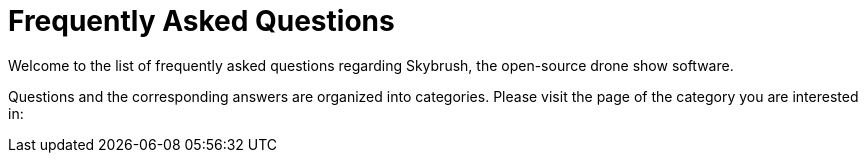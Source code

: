 = Frequently Asked Questions

Welcome to the list of frequently asked questions regarding Skybrush, the open-source drone show software.

Questions and the corresponding answers are organized into categories. Please visit the page of the category you are interested in:

